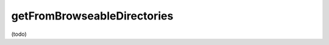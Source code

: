 .. _-getFromBrowseableDirectories-:

getFromBrowseableDirectories
============================

(todo)
